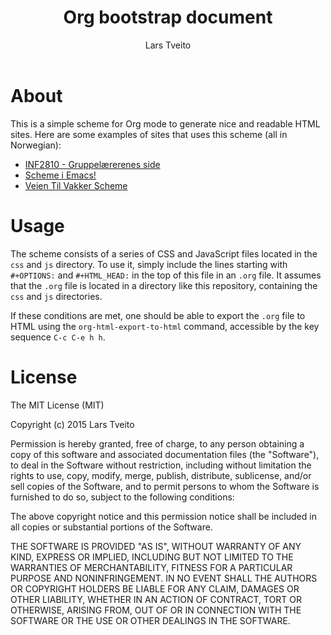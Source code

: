 #+TITLE: Org bootstrap document
#+AUTHOR: Lars Tveito
#+OPTIONS: toc:2 num:nil H:4 tex:imagemagick
#+HTML_HEAD: <meta name="viewport" content="width=device-width, initial-scale=1"/>
#+HTML_HEAD: <link type="text/css" rel="stylesheet" href="css/bootstrap.min.css" />
#+HTML_HEAD: <link rel="stylesheet" type="text/css" href="css/style.css" />
#+HTML_HEAD: <script type="text/javascript" src="js/jquery-2.1.3.min.js"></script>
#+HTML_HEAD: <script type="text/javascript" src="js/jquery-ui.min.js"></script>
#+HTML_HEAD: <script type="text/javascript" src="js/jquery.tocify.min.js"></script>
#+HTML_HEAD: <script type="text/javascript" src="js/bootstrap.min.js"></script>
#+HTML_HEAD: <script type="text/javascript" src="js/org-bootstrap.js"></script>

* About

  This is a simple scheme for Org mode to generate nice and readable HTML
  sites. Here are some examples of sites that uses this scheme (all in
  Norwegian):

  - [[http://folk.uio.no/larstvei/inf2810/v15/][INF2810 - Gruppelærerenes side]]
  - [[http://folk.uio.no/larstvei/inf2810/v15/emacs-setup.html][Scheme i Emacs!]]
  - [[http://folk.uio.no/larstvei/inf2810/v15/veien-til-vakker-scheme.html][Veien Til Vakker Scheme]]

* Usage

  The scheme consists of a series of CSS and JavaScript files located in the
  ~css~ and ~js~ directory. To use it, simply include the lines starting
  with ~#+OPTIONS:~ and ~#+HTML_HEAD:~ in the top of this file in an ~.org~
  file. It assumes that the ~.org~ file is located in a directory like this
  repository, containing the ~css~ and ~js~ directories.

  If these conditions are met, one should be able to export the ~.org~ file
  to HTML using the ~org-html-export-to-html~ command, accessible by the key
  sequence ~C-c C-e h h~.

* License

  The MIT License (MIT)

  Copyright (c) 2015 Lars Tveito

  Permission is hereby granted, free of charge, to any person obtaining a copy
  of this software and associated documentation files (the "Software"), to deal
  in the Software without restriction, including without limitation the rights
  to use, copy, modify, merge, publish, distribute, sublicense, and/or sell
  copies of the Software, and to permit persons to whom the Software is
  furnished to do so, subject to the following conditions:

  The above copyright notice and this permission notice shall be included in all
  copies or substantial portions of the Software.

  THE SOFTWARE IS PROVIDED "AS IS", WITHOUT WARRANTY OF ANY KIND, EXPRESS OR
  IMPLIED, INCLUDING BUT NOT LIMITED TO THE WARRANTIES OF MERCHANTABILITY,
  FITNESS FOR A PARTICULAR PURPOSE AND NONINFRINGEMENT. IN NO EVENT SHALL THE
  AUTHORS OR COPYRIGHT HOLDERS BE LIABLE FOR ANY CLAIM, DAMAGES OR OTHER
  LIABILITY, WHETHER IN AN ACTION OF CONTRACT, TORT OR OTHERWISE, ARISING FROM,
  OUT OF OR IN CONNECTION WITH THE SOFTWARE OR THE USE OR OTHER DEALINGS IN THE
  SOFTWARE.
